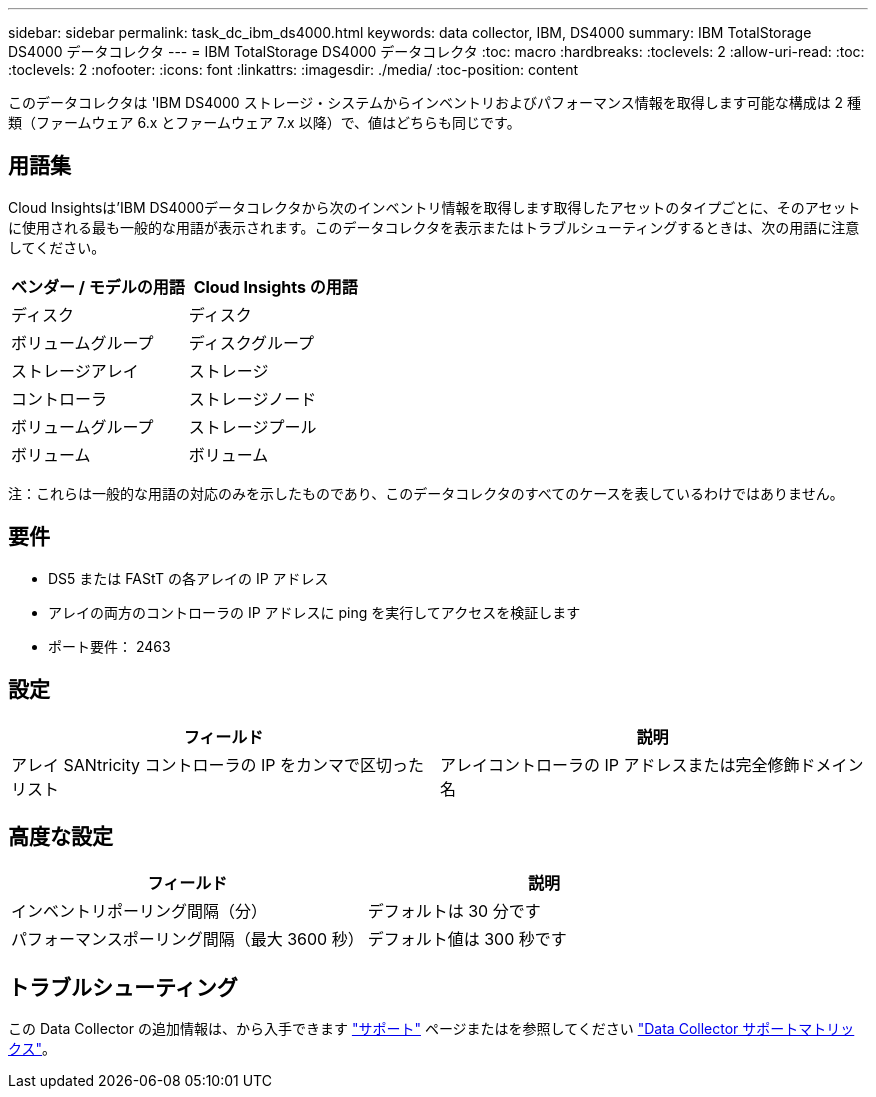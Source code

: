 ---
sidebar: sidebar 
permalink: task_dc_ibm_ds4000.html 
keywords: data collector, IBM, DS4000 
summary: IBM TotalStorage DS4000 データコレクタ 
---
= IBM TotalStorage DS4000 データコレクタ
:toc: macro
:hardbreaks:
:toclevels: 2
:allow-uri-read: 
:toc: 
:toclevels: 2
:nofooter: 
:icons: font
:linkattrs: 
:imagesdir: ./media/
:toc-position: content


[role="lead"]
このデータコレクタは 'IBM DS4000 ストレージ・システムからインベントリおよびパフォーマンス情報を取得します可能な構成は 2 種類（ファームウェア 6.x とファームウェア 7.x 以降）で、値はどちらも同じです。



== 用語集

Cloud Insightsは'IBM DS4000データコレクタから次のインベントリ情報を取得します取得したアセットのタイプごとに、そのアセットに使用される最も一般的な用語が表示されます。このデータコレクタを表示またはトラブルシューティングするときは、次の用語に注意してください。

[cols="2*"]
|===
| ベンダー / モデルの用語 | Cloud Insights の用語 


| ディスク | ディスク 


| ボリュームグループ | ディスクグループ 


| ストレージアレイ | ストレージ 


| コントローラ | ストレージノード 


| ボリュームグループ | ストレージプール 


| ボリューム | ボリューム 
|===
注：これらは一般的な用語の対応のみを示したものであり、このデータコレクタのすべてのケースを表しているわけではありません。



== 要件

* DS5 または FAStT の各アレイの IP アドレス
* アレイの両方のコントローラの IP アドレスに ping を実行してアクセスを検証します
* ポート要件： 2463




== 設定

[cols="2*"]
|===
| フィールド | 説明 


| アレイ SANtricity コントローラの IP をカンマで区切ったリスト | アレイコントローラの IP アドレスまたは完全修飾ドメイン名 
|===


== 高度な設定

[cols="2*"]
|===
| フィールド | 説明 


| インベントリポーリング間隔（分） | デフォルトは 30 分です 


| パフォーマンスポーリング間隔（最大 3600 秒） | デフォルト値は 300 秒です 
|===


== トラブルシューティング

この Data Collector の追加情報は、から入手できます link:concept_requesting_support.html["サポート"] ページまたはを参照してください link:https://docs.netapp.com/us-en/cloudinsights/CloudInsightsDataCollectorSupportMatrix.pdf["Data Collector サポートマトリックス"]。
